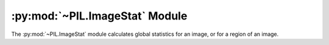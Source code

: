 .. py:module:: PIL.ImageStat
.. py:currentmodule:: PIL.ImageStat

:py:mod:`~PIL.ImageStat` Module
===============================

The :py:mod:`~PIL.ImageStat` module calculates global statistics for an image, or
for a region of an image.

.. py:class:: Stat(image_or_list, mask=None)

    Calculate statistics for the given image. If a mask is included,
    only the regions covered by that mask are included in the
    statistics. You can also pass in a previously calculated histogram.

    :param image: A PIL image, or a precalculated histogram.

        .. note::

            For a PIL image, calculations rely on the
            :py:meth:`~PIL.Image.Image.histogram` method. The pixel counts are
            grouped into 256 bins, even if the image has more than 8 bits per
            channel. So ``I`` and ``F`` mode images have a maximum ``mean``,
            ``median`` and ``rms`` of 255, and cannot have an ``extrema`` maximum
            of more than 255.

    :param mask: An optional mask.

    .. py:attribute:: extrema

        Min/max values for each band in the image.

        .. note::

            This relies on the :py:meth:`~PIL.Image.Image.histogram` method, and
            simply returns the low and high bins used. This is correct for
            images with 8 bits per channel, but fails for other modes such as
            ``I`` or ``F``. Instead, use :py:meth:`~PIL.Image.Image.getextrema` to
            return per-band extrema for the image. This is more correct and
            efficient because, for non-8-bit modes, the histogram method uses
            :py:meth:`~PIL.Image.Image.getextrema` to determine the bins used.

    .. py:attribute:: count

        Total number of pixels for each band in the image.

    .. py:attribute:: sum

        Sum of all pixels for each band in the image.

    .. py:attribute:: sum2

        Squared sum of all pixels for each band in the image.

    .. py:attribute:: mean

        Average (arithmetic mean) pixel level for each band in the image.

    .. py:attribute:: median

        Median pixel level for each band in the image.

    .. py:attribute:: rms

        RMS (root-mean-square) for each band in the image.

    .. py:attribute:: var

        Variance for each band in the image.

    .. py:attribute:: stddev

        Standard deviation for each band in the image.
